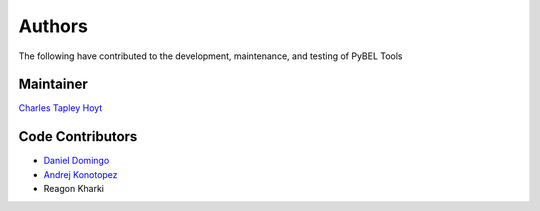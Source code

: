 Authors
=======
The following have contributed to the development, maintenance, and testing of PyBEL Tools

Maintainer
----------
`Charles Tapley Hoyt <https://github.com/cthoyt>`_

Code Contributors
-----------------
- `Daniel Domingo <https://github.com/ddomingof>`_
- `Andrej Konotopez <https://github.com/lekono>`_
- Reagon Kharki
